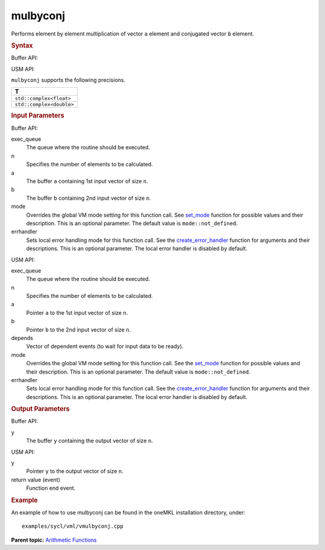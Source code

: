.. _mulbyconj:

mulbyconj
=========


.. container::


   Performs element by element multiplication of vector ``a`` element
   and conjugated vector ``b`` element.


   .. container:: section
      :name: GUID-6E6351E9-55A7-461D-A67F-C3C7A5D1AEBA


      .. rubric:: Syntax
         :name: syntax
         :class: sectiontitle


      Buffer API:


      .. cpp:function::  void mulbyconj(queue& exec_queue, int64_t n,      buffer<T,1>& a, buffer<T,1>& b, buffer<T,1>& y, uint64_t mode =      mode::not_defined, error_handler<T> errhandler = {} )

      USM API:


      .. cpp:function::  event mulbyconj(queue& exec_queue, int64_t n, T\*      a, T\* b, T\* y, vector_class<event>\* depends, uint64_t mode =      mode::not_defined, error_handler<T> errhandler = {} )

      ``mulbyconj`` supports the following precisions.


      .. list-table:: 
         :header-rows: 1

         * -  T 
         * -  ``std::complex<float>`` 
         * -  ``std::complex<double>`` 




.. container:: section
   :name: GUID-8D31EE70-939F-4573-948A-01F1C3018531


   .. rubric:: Input Parameters
      :name: input-parameters
      :class: sectiontitle


   Buffer API:


   exec_queue
      The queue where the routine should be executed.


   n
      Specifies the number of elements to be calculated.


   a
      The buffer ``a`` containing 1st input vector of size ``n``.


   b
      The buffer ``b`` containing 2nd input vector of size ``n``.


   mode
      Overrides the global VM mode setting for this function call. See
      `set_mode <setmode.html>`__
      function for possible values and their description. This is an
      optional parameter. The default value is ``mode::not_defined``.


   errhandler
      Sets local error handling mode for this function call. See the
      `create_error_handler <create_error_handler.html>`__
      function for arguments and their descriptions. This is an optional
      parameter. The local error handler is disabled by default.


   USM API:


   exec_queue
      The queue where the routine should be executed.


   n
      Specifies the number of elements to be calculated.


   a
      Pointer ``a`` to the 1st input vector of size ``n``.


   b
      Pointer ``b`` to the 2nd input vector of size ``n``.


   depends
      Vector of dependent events (to wait for input data to be ready).


   mode
      Overrides the global VM mode setting for this function call. See
      the `set_mode <setmode.html>`__
      function for possible values and their description. This is an
      optional parameter. The default value is ``mode::not_defined``.


   errhandler
      Sets local error handling mode for this function call. See the
      `create_error_handler <create_error_handler.html>`__
      function for arguments and their descriptions. This is an optional
      parameter. The local error handler is disabled by default.


.. container:: section
   :name: GUID-08546E2A-7637-44E3-91A3-814E524F5FB7


   .. rubric:: Output Parameters
      :name: output-parameters
      :class: sectiontitle


   Buffer API:


   y
      The buffer ``y`` containing the output vector of size ``n``.


   USM API:


   y
      Pointer ``y`` to the output vector of size ``n``.


   return value (event)
      Function end event.


.. container:: section
   :name: GUID-C97BF68F-B566-4164-95E0-A7ADC290DDE2


   .. rubric:: Example
      :name: example
      :class: sectiontitle


   An example of how to use mulbyconj can be found in the oneMKL
   installation directory, under:


   ::


      examples/sycl/vml/vmulbyconj.cpp


.. container:: familylinks


   .. container:: parentlink


      **Parent topic:** `Arithmetic
      Functions <arithmetic-functions.html>`__


.. container::

